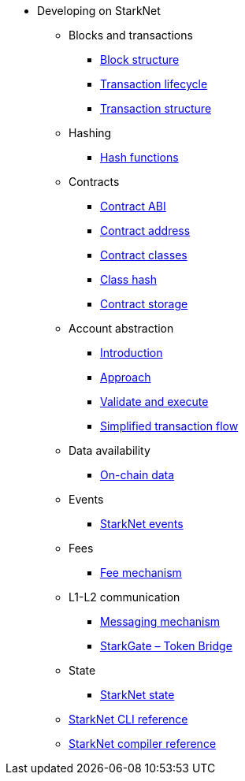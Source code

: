 * Developing on StarkNet
//** xref:_@ROOT$index.adoc[]
//** xref:ROOT::index.adoc[What Is StarkNet]

** Blocks and transactions
*** xref:Blocks/header.adoc[Block structure]
*** xref:Blocks/transaction-life-cycle.adoc[Transaction lifecycle]
*** xref:Blocks/transactions.adoc[Transaction structure]

** Hashing
*** xref:Hashing/hash-functions.adoc[Hash functions]

** Contracts
*** xref:Contracts/contract-abi.adoc[Contract ABI]
*** xref:Contracts/contract-address.adoc[Contract address]
*** xref:Contracts/contract-classes.adoc[Contract classes]
*** xref:Contracts/contract-hash.adoc[Class hash]
*** xref:Contracts/contract-storage.adoc[Contract storage]

** Account abstraction
*** xref:Account_abstraction/introduction.adoc[Introduction]
*** xref:Account_abstraction/approach.adoc[Approach]
*** xref:Account_abstraction/validate_and_execute.adoc[Validate and execute]
*** xref:Account_abstraction/simplified_transaction_flow.adoc[Simplified transaction flow]

** Data availability
*** xref:Data_Availability/on-chain-data.adoc[On-chain data]

** Events
*** xref:Events/starknet-events.adoc[StarkNet events]

** Fees
*** xref:Fees/fee-mechanism.adoc[Fee mechanism]

** L1-L2 communication
*** xref:L1-L2_Communication/messaging-mechanism.adoc[Messaging mechanism]
*** xref:L1-L2_Communication/token-bridge.adoc[StarkGate – Token Bridge]

** State
*** xref:State/starknet-state.adoc[StarkNet state]

** xref:CLI/commands.adoc[StarkNet CLI reference]
** xref:CLI/starknet-compiler-options.adoc[StarkNet compiler reference]